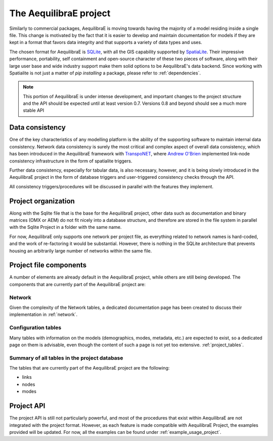 .. _project:

The AequilibraE project
=======================

Similarly to commercial packages, AequilibraE is moving towards having the
majority of a model residing inside a single file. This change is motivated
by the fact that it is easier to develop and maintain documentation for models
if they are kept in a format that favors data integrity and that supports a
variety of data types and uses.

The chosen format for AequilibraE is `SQLite <https://sqlite.org/index.html>`_,
with all the GIS capability supported by
`SpatiaLite <https://www.gaia-gis.it/fossil/libspatialite/index>`_. Their
impressive performance, portability, self containment and open-source character
of these two pieces of software, along with their large user base and wide
industry support make them solid options to be AequilibraE's data backend.
Since working with Spatialite is not just a matter of *pip installing* a
package, please refer to :ref:`dependencies`.

.. note::
   This portion of AequilibraE is under intense development, and important
   changes to the project structure and the API should be expected until at
   least version 0.7. Versions 0.8 and beyond should see a much more stable API

Data consistency
----------------

One of the key characteristics of any modelling platform is the ability of the
supporting software to maintain internal data consistency. Network data
consistency is surely the most critical and complex aspect of overall data
consistency, which has been introduced in the AequilibraE framework with
`TranspoNET <https://www.github.com/aequilibrae/transponet>`_,  where
`Andrew O'Brien <https://www.linkedin.com/in/andrew-o-brien-5a8bb486/>`_
implemented link-node consistency infrastructure in the form of spatialite
triggers.

Further data consistency, especially for tabular data, is also necessary,
however, and it is being slowly introduced in the AequilibraE project in the
form of database triggers and user-triggered consistency checks through the
API.

All consistency triggers/procedures will be discussed in parallel with the
features they implement.

Project organization
--------------------
Along with the Sqlite file that is the base for the AequilibraE project, other
data such as documentation and binary matrices (OMX or AEM) do not fit nicely
into a database structure, and therefore are stored in the file system in
parallel with the Sqlite Project in a folder with the same name.

For now, AequilibraE only supports one network per project file, as everything
related to network names is hard-coded, and the work of re-factoring it would
be substantial. However, there is nothing in the SQLite architecture that
prevents housing an arbitrarily large number of networks within the same file.

Project file components
-----------------------

A number of elements are already default in the AequilibraE project, while
others are still being developed. The components that are currently part of
the AequilibraE project are:

.. index:: transponet

Network
~~~~~~~

Given the complexity of the Network tables, a dedicated documentation page has
been created to discuss their implementation in :ref:`network`.

.. TODO: Remove section if features not present by version 0.8
.. Supporting layers
.. ~~~~~~~~~~~~~~~~~
.. As any SQLite file, the AequilibraE project is capable of supporting any number
.. of layers inside the project, and therefore the user is welcome to load any needed
.. layers in the database.
.. However, special support for a few commonly used layers is expected to come to
.. AequilibraE, particularly those related to zoning systems, census/demographic
.. databases and Delaunay networks.
.. Zone layer
.. ++++++++++
.. Just for displaying purposes. No math involves this layer
.. Matrix Index
.. ~~~~~~~~~~~~


Configuration tables
~~~~~~~~~~~~~~~~~~~~

Many tables with information on the models (demographics, modes, metadata, etc.)
are expected to exist, so a dedicated page on them is advisable, even though the
content of such a page is not yet too extensive.  :ref:`project_tables`.


Summary of all tables in the project database
~~~~~~~~~~~~~~~~~~~~~~~~~~~~~~~~~~~~~~~~~~~~~

The tables that are currently part of the AequilibraE project are the following:

* links
* nodes
* modes

.. vector_index
.. vector_data
.. matrix_index
.. scenario_index

Project API
-----------

The project API is still not particularly powerful, and most of the procedures
that exist within AequilibraE are not integrated with the project format.
However, as each feature is made compatible with AequilibraE Project, the
examples provided will be updated. For now, all the examples can be found under
:ref:`example_usage_project`.
